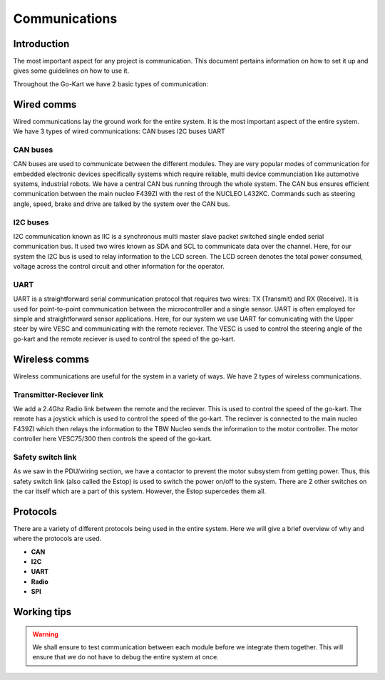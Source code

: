 ==================================
Communications
==================================

Introduction
============

The most important aspect for any project is communication. This document pertains information on how to set it up and gives some guidelines on how to use it.

Throughout the Go-Kart we have 2 basic types of communication:

Wired comms
=========
Wired communications lay the ground work for the entire system. It is the most important aspect of the entire system. We have 3 types of wired communications:
CAN buses
I2C buses
UART 

CAN buses
--------------
CAN buses are used to communicate between the different modules. They are very popular modes of communication for embedded electronic devices specifically systems which require reliable, multi device communciation like automotive systems, industrial robots. We have a central CAN bus running through the whole system. The CAN bus ensures efficient communication between the main nucleo F439ZI with the rest of the NUCLEO L432KC. Commands such as steering angle, speed, brake and drive are talked by the system over the CAN bus.

.. image:: ../imgs/Software/can.png
   :width: 600

I2C buses
--------------
I2C communication known as IIC is a synchronous multi master slave packet switched single ended serial communication bus. It used two wires known as SDA and SCL to communicate data over the channel. Here, for our system the I2C bus is used to relay information to the LCD screen. The LCD screen denotes the total power consumed, voltage across the control circuit and other information for the operator.

.. image:: ../imgs/Software/i2c.png
   :width: 600

UART
--------------
UART is a straightforward serial communication protocol that requires two wires: TX (Transmit) and RX (Receive). It is used for point-to-point communication between the microcontroller and a single sensor. UART is often employed for simple and straightforward sensor applications. Here, for our system we use UART for comunicating with the Upper steer by wire VESC and communicating with the remote reciever. The VESC is used to control the steering angle of the go-kart and the remote reciever is used to control the speed of the go-kart. 

.. image:: ../imgs/Software/uart.png
   :width: 600


Wireless comms
=========
Wireless communications are useful for the system in a variety of ways. We have 2 types of wireless communications.


Transmitter-Reciever link
--------------
We add a 2.4Ghz Radio link between the remote and the reciever. This is used to control the speed of the go-kart. The remote has a joystick which is used to control the speed of the go-kart. The reciever is connected to the main nucleo F439ZI which then relays the information to the TBW Nucleo sends the information to the motor controller. The motor controller here VESC75/300 then controls the speed of the go-kart. 

.. image:: ../imgs/Software/wifilink.png
   :width: 600

Safety switch link
--------------
As we saw in the PDU/wiring section, we have a contactor to prevent the motor subsystem from getting power. Thus, this safety switch link (also called the Estop) is used to switch the power on/off to the system. There are 2 other switches on the car itself which are a part of this system. However, the Estop supercedes them all. 

Protocols 
=========
There are a variety of different protocols being used in the entire system. Here we will give a brief overview of why and where the protocols are used. \

* **CAN** \
* **I2C** \
* **UART** 
* **Radio** \
* **SPI** \

Working tips
=================

.. warning::

   We shall ensure to test communication between each module before we integrate them together. This will ensure that we do not have to debug the entire system at once.

